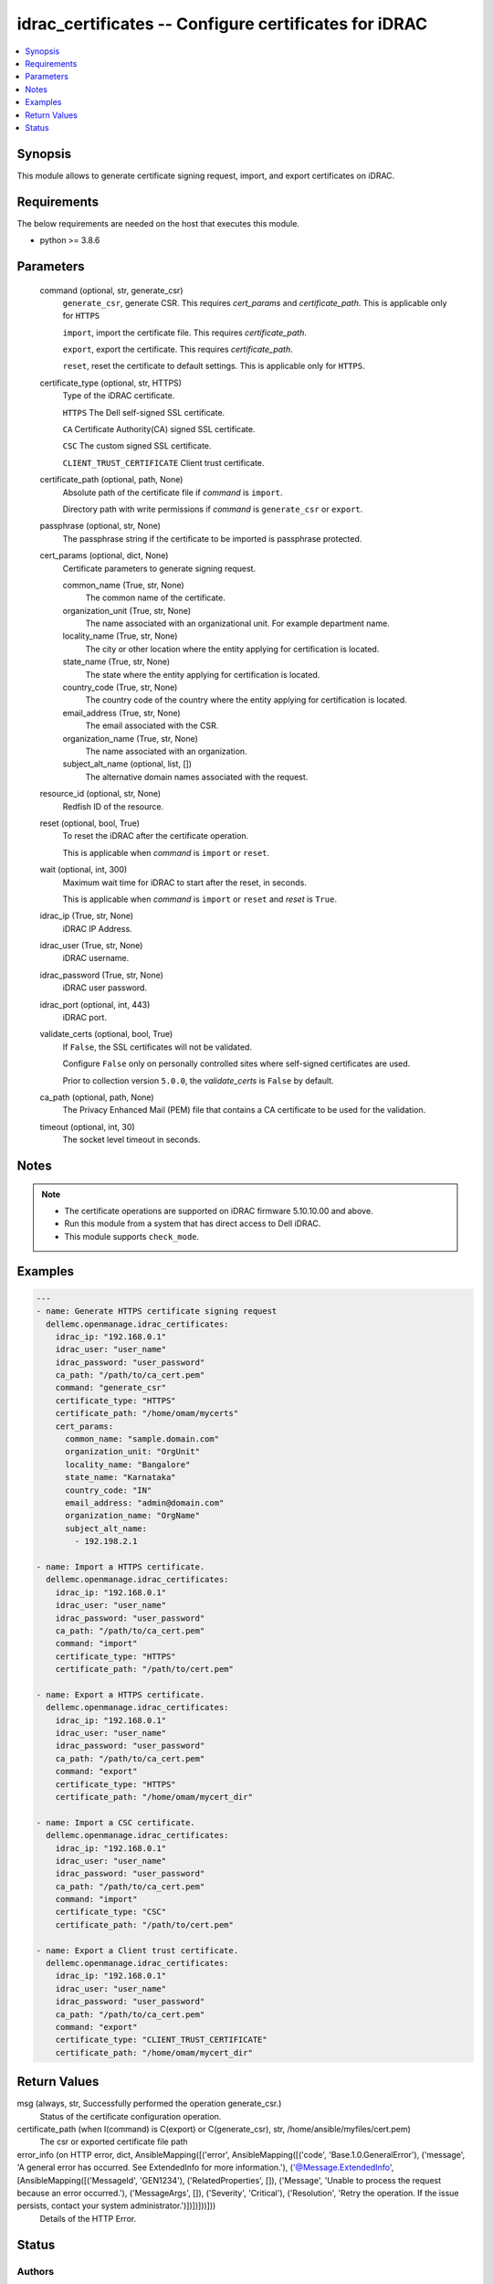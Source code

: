 .. _idrac_certificates_module:


idrac_certificates -- Configure certificates for iDRAC
======================================================

.. contents::
   :local:
   :depth: 1


Synopsis
--------

This module allows to generate certificate signing request, import, and export certificates on iDRAC.



Requirements
------------
The below requirements are needed on the host that executes this module.

- python >= 3.8.6



Parameters
----------

  command (optional, str, generate_csr)
    ``generate_csr``, generate CSR. This requires *cert_params* and *certificate_path*. This is applicable only for ``HTTPS``

    ``import``, import the certificate file. This requires *certificate_path*.

    ``export``, export the certificate. This requires *certificate_path*.

    ``reset``, reset the certificate to default settings. This is applicable only for ``HTTPS``.


  certificate_type (optional, str, HTTPS)
    Type of the iDRAC certificate.

    ``HTTPS`` The Dell self-signed SSL certificate.

    ``CA`` Certificate Authority(CA) signed SSL certificate.

    ``CSC`` The custom signed SSL certificate.

    ``CLIENT_TRUST_CERTIFICATE`` Client trust certificate.


  certificate_path (optional, path, None)
    Absolute path of the certificate file if *command* is ``import``.

    Directory path with write permissions if *command* is ``generate_csr`` or ``export``.


  passphrase (optional, str, None)
    The passphrase string if the certificate to be imported is passphrase protected.


  cert_params (optional, dict, None)
    Certificate parameters to generate signing request.


    common_name (True, str, None)
      The common name of the certificate.


    organization_unit (True, str, None)
      The name associated with an organizational unit. For example department name.


    locality_name (True, str, None)
      The city or other location where the entity applying for certification is located.


    state_name (True, str, None)
      The state where the entity applying for certification is located.


    country_code (True, str, None)
      The country code of the country where the entity applying for certification is located.


    email_address (True, str, None)
      The email associated with the CSR.


    organization_name (True, str, None)
      The name associated with an organization.


    subject_alt_name (optional, list, [])
      The alternative domain names associated with the request.



  resource_id (optional, str, None)
    Redfish ID of the resource.


  reset (optional, bool, True)
    To reset the iDRAC after the certificate operation.

    This is applicable when *command* is ``import`` or ``reset``.


  wait (optional, int, 300)
    Maximum wait time for iDRAC to start after the reset, in seconds.

    This is applicable when *command* is ``import`` or ``reset`` and *reset* is ``True``.


  idrac_ip (True, str, None)
    iDRAC IP Address.


  idrac_user (True, str, None)
    iDRAC username.


  idrac_password (True, str, None)
    iDRAC user password.


  idrac_port (optional, int, 443)
    iDRAC port.


  validate_certs (optional, bool, True)
    If ``False``, the SSL certificates will not be validated.

    Configure ``False`` only on personally controlled sites where self-signed certificates are used.

    Prior to collection version ``5.0.0``, the *validate_certs* is ``False`` by default.


  ca_path (optional, path, None)
    The Privacy Enhanced Mail (PEM) file that contains a CA certificate to be used for the validation.


  timeout (optional, int, 30)
    The socket level timeout in seconds.





Notes
-----

.. note::
   - The certificate operations are supported on iDRAC firmware 5.10.10.00 and above.
   - Run this module from a system that has direct access to Dell iDRAC.
   - This module supports ``check_mode``.




Examples
--------

.. code-block:: yaml+jinja

    
    ---
    - name: Generate HTTPS certificate signing request
      dellemc.openmanage.idrac_certificates:
        idrac_ip: "192.168.0.1"
        idrac_user: "user_name"
        idrac_password: "user_password"
        ca_path: "/path/to/ca_cert.pem"
        command: "generate_csr"
        certificate_type: "HTTPS"
        certificate_path: "/home/omam/mycerts"
        cert_params:
          common_name: "sample.domain.com"
          organization_unit: "OrgUnit"
          locality_name: "Bangalore"
          state_name: "Karnataka"
          country_code: "IN"
          email_address: "admin@domain.com"
          organization_name: "OrgName"
          subject_alt_name:
            - 192.198.2.1

    - name: Import a HTTPS certificate.
      dellemc.openmanage.idrac_certificates:
        idrac_ip: "192.168.0.1"
        idrac_user: "user_name"
        idrac_password: "user_password"
        ca_path: "/path/to/ca_cert.pem"
        command: "import"
        certificate_type: "HTTPS"
        certificate_path: "/path/to/cert.pem"

    - name: Export a HTTPS certificate.
      dellemc.openmanage.idrac_certificates:
        idrac_ip: "192.168.0.1"
        idrac_user: "user_name"
        idrac_password: "user_password"
        ca_path: "/path/to/ca_cert.pem"
        command: "export"
        certificate_type: "HTTPS"
        certificate_path: "/home/omam/mycert_dir"

    - name: Import a CSC certificate.
      dellemc.openmanage.idrac_certificates:
        idrac_ip: "192.168.0.1"
        idrac_user: "user_name"
        idrac_password: "user_password"
        ca_path: "/path/to/ca_cert.pem"
        command: "import"
        certificate_type: "CSC"
        certificate_path: "/path/to/cert.pem"

    - name: Export a Client trust certificate.
      dellemc.openmanage.idrac_certificates:
        idrac_ip: "192.168.0.1"
        idrac_user: "user_name"
        idrac_password: "user_password"
        ca_path: "/path/to/ca_cert.pem"
        command: "export"
        certificate_type: "CLIENT_TRUST_CERTIFICATE"
        certificate_path: "/home/omam/mycert_dir"



Return Values
-------------

msg (always, str, Successfully performed the operation generate_csr.)
  Status of the certificate configuration operation.


certificate_path (when I(command) is C(export) or C(generate_csr), str, /home/ansible/myfiles/cert.pem)
  The csr or exported certificate file path


error_info (on HTTP error, dict, AnsibleMapping([('error', AnsibleMapping([('code', 'Base.1.0.GeneralError'), ('message', 'A general error has occurred. See ExtendedInfo for more information.'), ('@Message.ExtendedInfo', [AnsibleMapping([('MessageId', 'GEN1234'), ('RelatedProperties', []), ('Message', 'Unable to process the request because an error occurred.'), ('MessageArgs', []), ('Severity', 'Critical'), ('Resolution', 'Retry the operation. If the issue persists, contact your system administrator.')])])]))]))
  Details of the HTTP Error.





Status
------





Authors
~~~~~~~

- Jagadeesh N V(@jagadeeshnv)

